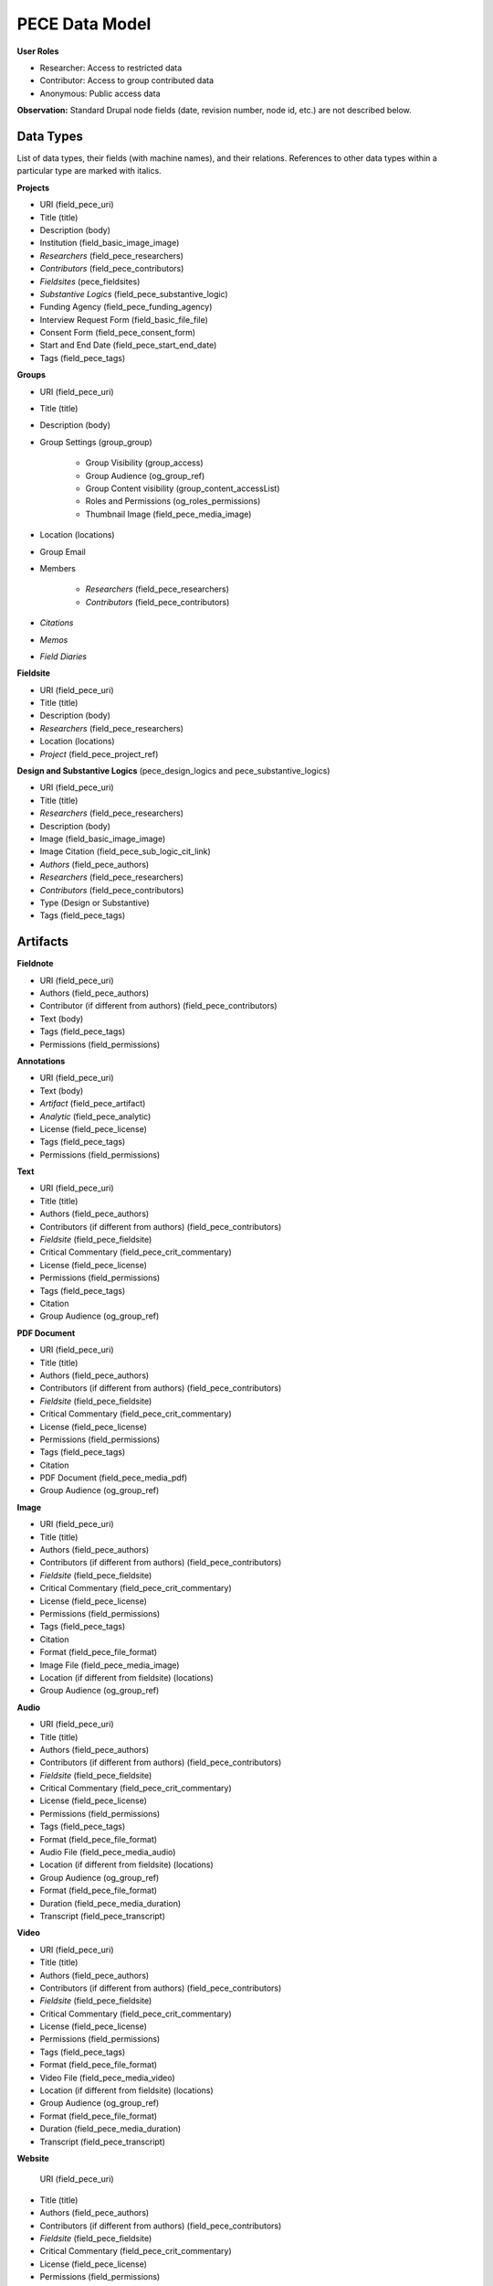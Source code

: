 ###############
PECE Data Model
###############

**User Roles**

* Researcher:
  Access to restricted data

* Contributor:
  Access to group contributed data

* Anonymous:
  Public access data

**Observation:** Standard Drupal node fields (date, revision number, node id, etc.) are not described below.

Data Types
----------

List of data types, their fields (with machine names), and their relations.
References to other data types within a particular type are marked with italics.

**Projects**

* URI (field_pece_uri)

* Title (title)

* Description (body)

* Institution (field_basic_image_image)

* *Researchers* (field_pece_researchers)

* *Contributors* (field_pece_contributors)

* *Fieldsites* (pece_fieldsites)

* *Substantive Logics* (field_pece_substantive_logic)

* Funding Agency (field_pece_funding_agency)

* Interview Request Form (field_basic_file_file)

* Consent Form (field_pece_consent_form)

* Start and End Date (field_pece_start_end_date)

* Tags (field_pece_tags)


**Groups**

* URI (field_pece_uri)

* Title (title)

* Description (body)

* Group Settings (group_group)

    * Group Visibility (group_access)

    * Group Audience (og_group_ref)

    * Group Content visibility (group_content_accessList)

    * Roles and Permissions (og_roles_permissions)

    * Thumbnail Image (field_pece_media_image)

* Location (locations)

* Group Email

* Members

    * *Researchers* (field_pece_researchers)

    * *Contributors* (field_pece_contributors)

* *Citations*

* *Memos*

* *Field Diaries*


**Fieldsite**

* URI (field_pece_uri)

* Title (title)

* Description (body)

* *Researchers* (field_pece_researchers)

* Location (locations)

* *Project* (field_pece_project_ref)


**Design and Substantive Logics** (pece_design_logics and pece_substantive_logics)

* URI (field_pece_uri)

* Title (title)

* *Researchers* (field_pece_researchers)

* Description (body)

* Image (field_basic_image_image)

* Image Citation (field_pece_sub_logic_cit_link)

* *Authors* (field_pece_authors)

* *Researchers* (field_pece_researchers)

* *Contributors* (field_pece_contributors)

* Type (Design or Substantive)

* Tags (field_pece_tags)


Artifacts
---------

**Fieldnote**

* URI (field_pece_uri)

* Authors (field_pece_authors)

* Contributor (if different from authors) (field_pece_contributors)

* Text (body)

* Tags (field_pece_tags)

* Permissions (field_permissions)


**Annotations**

* URI (field_pece_uri)

* Text (body)

* *Artifact* (field_pece_artifact)

* *Analytic* (field_pece_analytic)

* License (field_pece_license)

* Tags (field_pece_tags)

* Permissions (field_permissions)


**Text**

* URI (field_pece_uri)

* Title (title)

* Authors (field_pece_authors)

* Contributors (if different from authors) (field_pece_contributors)

* *Fieldsite* (field_pece_fieldsite)

* Critical Commentary (field_pece_crit_commentary)

* License (field_pece_license)

* Permissions (field_permissions)

* Tags (field_pece_tags)

* Citation

* Group Audience (og_group_ref)


**PDF Document**

* URI (field_pece_uri)

* Title (title)

* Authors (field_pece_authors)

* Contributors (if different from authors) (field_pece_contributors)

* *Fieldsite* (field_pece_fieldsite)

* Critical Commentary (field_pece_crit_commentary)

* License (field_pece_license)

* Permissions (field_permissions)

* Tags (field_pece_tags)

* Citation

* PDF Document (field_pece_media_pdf)

* Group Audience (og_group_ref)


**Image**

* URI (field_pece_uri)

* Title (title)

* Authors (field_pece_authors)

* Contributors (if different from authors) (field_pece_contributors)

* *Fieldsite* (field_pece_fieldsite)

* Critical Commentary (field_pece_crit_commentary)

* License (field_pece_license)

* Permissions (field_permissions)

* Tags (field_pece_tags)

* Citation

* Format (field_pece_file_format)

* Image File (field_pece_media_image)

* Location (if different from fieldsite) (locations)

* Group Audience (og_group_ref)


**Audio**

* URI (field_pece_uri)

* Title (title)

* Authors (field_pece_authors)

* Contributors (if different from authors) (field_pece_contributors)

* *Fieldsite* (field_pece_fieldsite)

* Critical Commentary (field_pece_crit_commentary)

* License (field_pece_license)

* Permissions (field_permissions)

* Tags (field_pece_tags)

* Format (field_pece_file_format)

* Audio File (field_pece_media_audio)

* Location (if different from fieldsite) (locations)

* Group Audience (og_group_ref)

* Format (field_pece_file_format) 

* Duration (field_pece_media_duration)

* Transcript (field_pece_transcript)


**Video**

* URI (field_pece_uri)

* Title (title)

* Authors (field_pece_authors)

* Contributors (if different from authors) (field_pece_contributors)

* *Fieldsite* (field_pece_fieldsite)

* Critical Commentary (field_pece_crit_commentary)

* License (field_pece_license)

* Permissions (field_permissions)

* Tags (field_pece_tags)

* Format (field_pece_file_format)

* Video File (field_pece_media_video)

* Location (if different from fieldsite) (locations)

* Group Audience (og_group_ref)

* Format (field_pece_file_format) 

* Duration (field_pece_media_duration)

* Transcript (field_pece_transcript)


**Website**

 URI (field_pece_uri)

* Title (title)

* Authors (field_pece_authors)

* Contributors (if different from authors) (field_pece_contributors)

* *Fieldsite* (field_pece_fieldsite)

* Critical Commentary (field_pece_crit_commentary)

* License (field_pece_license)

* Permissions (field_permissions)

* Tags (field_pece_tags)

* Website URL (field_pece_website_url)

* Location (if different from fieldsite) (locations)

* Group Audience (og_group_ref)


**Bundle**

* URI (field_pece_uri)

* Title (title)

* Authors (field_pece_authors)

* Contributors (if different from authors) (field_pece_contributors)

* *Artifacts* (field_pece_artifacts)

* *Fieldsite* (field_pece_fieldsite)

* Critical Commentary (field_pece_crit_commentary)

* License (field_pece_license)

* Permissions (field_permissions)

* Tags (field_pece_tags)

* Format (field_pece_file_format)

* Location (if different from fieldsite) (locations)

* Group Audience (og_group_ref)


**Memo**

* URI (field_pece_uri)

* Title (title)

* Text (body)

* Authors (field_pece_authors)

* Tags (field_pece_tags)

* Comments

* Group Audience (og_group_ref)

* License (field_pece_license)


**Bibliography**

(biblio metadata from Zotero API)

* Biblio entry
    * All the biblio fields, including keywords

* Tags (field_pece_tags)

* Group Audience (og_group_ref)


PECE Annotation Scheme
----------------------

**Structured Analytics (Question Set)**

* Description: Collection of Questions / Annotations (type: Entity)

* Title (title)

* Reference to Analytics / Questions

**Analytics (Questions)**

* Description: Individual Questions

* URI (field_pece_uri)

* Title (Question)

* Author

* Tags (field_pece_tags)

* Reference to Question Set

**Annotation (“Response to a question”)**

* Description: Response to a Question

* URI (field_pece_uri)

* Text body (long text)

* Author

* Reference to annotation question

* Reference to content where was created.

* Permissions

* License (field_pece_license)

* Tags (field_pece_tags)

